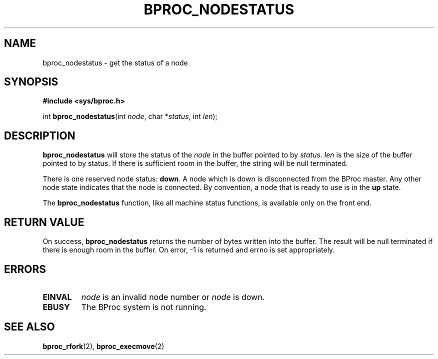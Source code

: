 .\" $Id: bproc_nodestatus.2,v 1.1 2004/09/08 20:28:44 mkdist Exp $
.TH BPROC_NODESTATUS 2 "" "BProc 4.0.0pre8" "BProc Programmer's Manual"
.SH NAME
bproc_nodestatus \- get the status of a node
.SH SYNOPSIS
\fB#include <sys/bproc.h>\fR

int \fBbproc_nodestatus\fR(int \fInode\fR, char *\fIstatus\fR, int \fIlen\fR);

.SH DESCRIPTION
.PP
\fBbproc_nodestatus\fR will store the status of the \fInode\fR in the
buffer pointed to by \fIstatus\fR.  \fIlen\fR is the size of the
buffer pointed to by status.  If there is sufficient room in the
buffer, the string will be null terminated.

There is one reserved node status: \fBdown\fR.  A node which is
down is disconnected from the BProc master.  Any other node state
indicates that the node is connected.  By convention, a node that is
ready to use is in the \fBup\fR state.

The \fBbproc_nodestatus\fR function, like all machine status
functions, is available only on the front end.

.SH RETURN VALUE
.PP
On success, \fBbproc_nodestatus\fR returns the number of bytes written
into the buffer.  The result will be null terminated if there is
enough room in the buffer.  On error, \-1 is returned and errno
is set appropriately.

.SH ERRORS
.PP
.TP
\fBEINVAL\fR
\fInode\fR is an invalid node number or
\fInode\fR is down. 

.TP
\fBEBUSY\fR
The BProc system is not running.

.SH SEE ALSO
.PP
\fBbproc_rfork\fR(2),
\fBbproc_execmove\fR(2)

